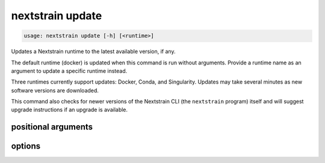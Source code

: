 .. default-role:: literal

.. role:: command-reference(ref)

.. program:: nextstrain update

.. _nextstrain update:

=================
nextstrain update
=================

.. code-block:: none

    usage: nextstrain update [-h] [<runtime>]


Updates a Nextstrain runtime to the latest available version, if any.

The default runtime (docker) is updated when this command is run
without arguments.  Provide a runtime name as an argument to update a specific
runtime instead.

Three runtimes currently support updates: Docker, Conda, and Singularity.
Updates may take several minutes as new software versions are downloaded.

This command also checks for newer versions of the Nextstrain CLI (the
`nextstrain` program) itself and will suggest upgrade instructions if an
upgrade is available.

positional arguments
====================



.. option:: <runtime>

    The Nextstrain runtime to check. One of {docker, conda, singularity, ambient, aws-batch}. (default: docker)

options
=======



.. option:: -h, --help

    show this help message and exit

